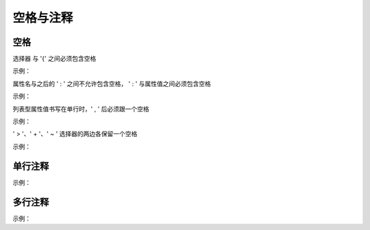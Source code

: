 空格与注释
~~~~~~~~~~~~

空格
-----------
选择器 与 '{' 之间必须包含空格

示例：

.. code-block:: sh
   :linenos:

   .selector {
   }


属性名与之后的 ' : ' 之间不允许包含空格， ' : ' 与属性值之间必须包含空格

示例：

.. code-block:: sh
   :linenos:

   margin: 0;



列表型属性值书写在单行时，' , ' 后必须跟一个空格

示例：

.. code-block:: sh
   :linenos:

   font-family: Arial, sans-serif;



' > '、' + '、' ~ ' 选择器的两边各保留一个空格

示例：
   
.. code-block:: sh
   :linenos:
   
   /* good */
   .main > .nav {
       padding: 10px;
   }
   
   .main + .nav {
       margin-left: 5px;
   }
   
   .main ~ .nav {
       background-color: #69C;
   }
   
   /* bad */
   .main>.nav {
       padding: 10px;
   }
   
   .main+.nav {
       margin-left: 5px;
   }
   
   .main~.nav {
       background-color: #69C;
   }


单行注释
---------
示例：

.. code-block:: sh
   :linenos:

    /* 注释 */
    .selector{
    }



多行注释
---------
示例：

.. code-block:: sh
   :linenos:

    /* 
        注释 
    */
    .selector{
    }





